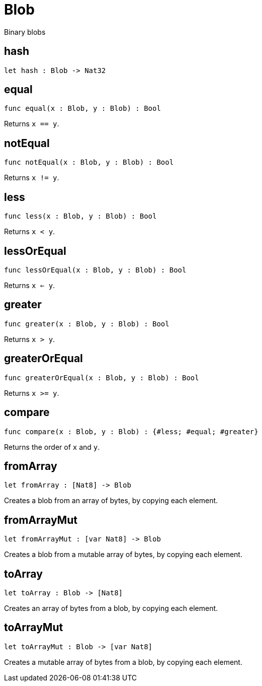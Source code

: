 [[module.Blob]]
= Blob

Binary blobs

[[hash]]
== hash

[source.no-repl,motoko,subs=+macros]
----
let hash : Blob -> Nat32
----



[[equal]]
== equal

[source.no-repl,motoko,subs=+macros]
----
func equal(x : Blob, y : Blob) : Bool
----

Returns `x == y`.

[[notEqual]]
== notEqual

[source.no-repl,motoko,subs=+macros]
----
func notEqual(x : Blob, y : Blob) : Bool
----

Returns `x != y`.

[[less]]
== less

[source.no-repl,motoko,subs=+macros]
----
func less(x : Blob, y : Blob) : Bool
----

Returns `x < y`.

[[lessOrEqual]]
== lessOrEqual

[source.no-repl,motoko,subs=+macros]
----
func lessOrEqual(x : Blob, y : Blob) : Bool
----

Returns `x <= y`.

[[greater]]
== greater

[source.no-repl,motoko,subs=+macros]
----
func greater(x : Blob, y : Blob) : Bool
----

Returns `x > y`.

[[greaterOrEqual]]
== greaterOrEqual

[source.no-repl,motoko,subs=+macros]
----
func greaterOrEqual(x : Blob, y : Blob) : Bool
----

Returns `x >= y`.

[[compare]]
== compare

[source.no-repl,motoko,subs=+macros]
----
func compare(x : Blob, y : Blob) : {#less; #equal; #greater}
----

Returns the order of `x` and `y`.

[[fromArray]]
== fromArray

[source.no-repl,motoko,subs=+macros]
----
let fromArray : pass:[[]Nat8pass:[]] -> Blob
----

Creates a blob from an array of bytes, by copying each element.

[[fromArrayMut]]
== fromArrayMut

[source.no-repl,motoko,subs=+macros]
----
let fromArrayMut : pass:[[]var Nat8pass:[]] -> Blob
----

Creates a blob from a mutable array of bytes, by copying each element.

[[toArray]]
== toArray

[source.no-repl,motoko,subs=+macros]
----
let toArray : Blob -> pass:[[]Nat8pass:[]]
----

Creates an array of bytes from a blob, by copying each element.

[[toArrayMut]]
== toArrayMut

[source.no-repl,motoko,subs=+macros]
----
let toArrayMut : Blob -> pass:[[]var Nat8pass:[]]
----

Creates a mutable array of bytes from a blob, by copying each element.

